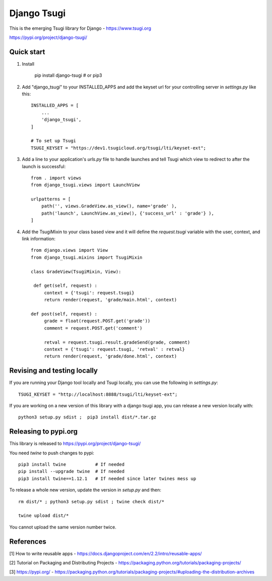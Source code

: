 ============
Django Tsugi
============

This is the emerging Tsugi library for Django - https://www.tsugi.org

https://pypi.org/project/django-tsugi/

Quick start
-----------

1.  Install

        pip install django-tsugi    # or pip3

2. Add "django_tsugi" to your INSTALLED_APPS and add the keyset url for your
   controlling server in `settings.py` like this::

        INSTALLED_APPS = [
            ...
            'django_tsugi',
        ]

        # To set up Tsugi
        TSUGI_KEYSET = "https://dev1.tsugicloud.org/tsugi/lti/keyset-ext";

3. Add a line to your application's `urls.py` file to handle launches and
   tell Tsugi which view to redirect to after the launch is successful::

        from . import views
        from django_tsugi.views import LaunchView

        urlpatterns = [
            path('', views.GradeView.as_view(), name='grade' ),
            path('launch', LaunchView.as_view(), {'success_url' : 'grade'} ),
        ]

4. Add the TsugiMixin to your class based view and it will define
   the `request.tsugi` variable with the user, context, and link
   information::

       from django.views import View
       from django_tsugi.mixins import TsugiMixin

       class GradeView(TsugiMixin, View):

        def get(self, request) :
            context = {'tsugi': request.tsugi}
            return render(request, 'grade/main.html', context)

       def post(self, request) :
            grade = float(request.POST.get('grade'))
            comment = request.POST.get('comment')

            retval = request.tsugi.result.gradeSend(grade, comment)
            context = {'tsugi': request.tsugi, 'retval' : retval}
            return render(request, 'grade/done.html', context)

Revising and testing locally
----------------------------

If you are running your Django tool locally and Tsugi locally, you
can use the following in `settings.py`::

    TSUGI_KEYSET = "http://localhost:8888/tsugi/lti/keyset-ext";

If you are working on a new version of this library with a django
tsugi app, you can release a new version locally with::

    python3 setup.py sdist ;  pip3 install dist/*.tar.gz


Releasing to pypi.org
---------------------

This library is released to https://pypi.org/project/django-tsugi/

You need `twine` to push changes to pypi::

    pip3 install twine           # If needed
    pip install --upgrade twine  # If needed
    pip3 install twine==1.12.1   # If needed since later twines mess up

To release a whole new version, update the version in `setup.py` and then::

    rm dist/* ; python3 setup.py sdist ; twine check dist/*

    twine upload dist/*

You cannot upload the same version number twice.


References
----------

[1] How to write reusable apps - https://docs.djangoproject.com/en/2.2/intro/reusable-apps/

[2] Tutorial on Packaging and Distributing Projects - https://packaging.python.org/tutorials/packaging-projects/

[3] https://pypi.org/ - https://packaging.python.org/tutorials/packaging-projects/#uploading-the-distribution-archives

